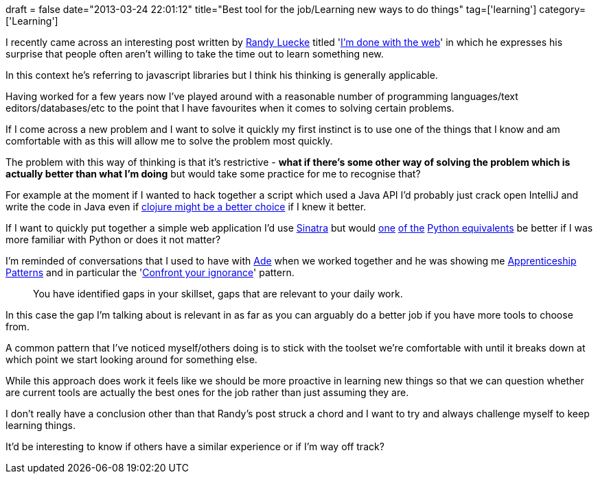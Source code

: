 +++
draft = false
date="2013-03-24 22:01:12"
title="Best tool for the job/Learning new ways to do things"
tag=['learning']
category=['Learning']
+++

I recently came across an interesting post written by https://twitter.com/Me1000[Randy Luecke] titled 'http://randyluecke.tumblr.com/post/45915323813/im-done-with-the-web[I'm done with the web]' in which he expresses his surprise that people often aren't willing to take the time out to learn something new.

In this context he's referring to javascript libraries but I think his thinking is generally applicable.

Having worked for a few years now I've played around with a reasonable number of programming languages/text editors/databases/etc to the point that I have favourites when it comes to solving certain problems.

If I come across a new problem and I want to solve it quickly my first instinct is to use one of the things that I know and am comfortable with as this will allow me to solve the problem most quickly.

The problem with this way of thinking is that it's restrictive - *what if there's some other way of solving the problem which is actually better than what I'm doing* but would take some practice for me to recognise that?

For example at the moment if I wanted to hack together a script which used a Java API I'd probably just crack open IntelliJ and write the code in Java even if http://www.markhneedham.com/blog/2013/03/17/clojurejava-interop-importing-neo4j-spatial-data/[clojure might be a better choice] if I knew it better.

If I want to quickly put together a simple web application I'd use http://www.sinatrarb.com/[Sinatra] but would http://flask.pocoo.org/[one] https://github.com/breily/juno[of the] http://bottlepy.org/docs/dev/index.html[Python equivalents] be better if I was more familiar with Python or does it not matter?

I'm reminded of conversations that I used to have with http://www.oshineye.com/[Ade] when we worked together and he was showing me http://www.amazon.co.uk/Apprenticeship-Patterns-Guidance-Aspiring-Craftsman/dp/0596518382/ref=sr_1_1?ie=UTF8&qid=1364161683&sr=8-1[Apprenticeship Patterns] and in particular the 'http://ofps.oreilly.com/titles/9780596518387/emptying_the_cup.html#confront_your_ignorance[Confront your ignorance]' pattern.

____
You have identified gaps in your skillset, gaps that are relevant to your daily work.
____

In this case the gap I'm talking about is relevant in as far as you can arguably do a better job if you have more tools to choose from.

A common pattern that I've noticed myself/others doing is to stick with the toolset we're comfortable with until it breaks down at which point we start looking around for something else.

While this approach does work it feels like we should be more proactive in learning new things so that we can question whether are current tools are actually the best ones for the job rather than just assuming they are.

I don't really have a conclusion other than that Randy's post struck a chord and I want to try and always challenge myself to keep learning things.

It'd be interesting to know if others have a similar experience or if I'm way off track?

